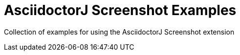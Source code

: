 = AsciidoctorJ Screenshot Examples

Collection of examples for using the AsciidoctorJ Screenshot extension
